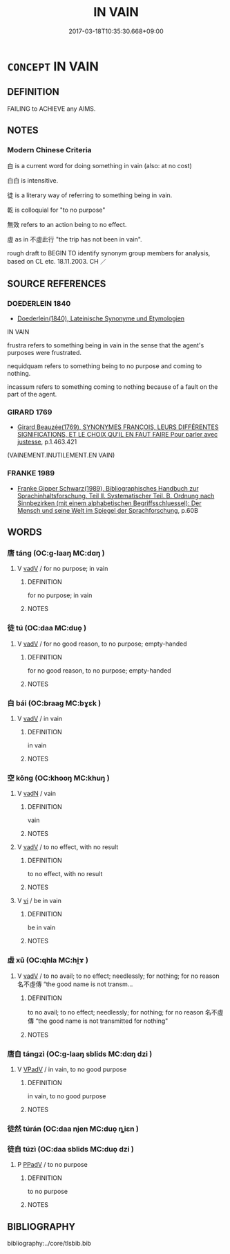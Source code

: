 # -*- mode: mandoku-tls-view -*-
#+TITLE: IN VAIN
#+DATE: 2017-03-18T10:35:30.668+09:00        
#+STARTUP: content
* =CONCEPT= IN VAIN
:PROPERTIES:
:CUSTOM_ID: uuid-c17ceabd-9788-4c01-bfe7-9185ebe09e89
:TR_ZH: 徒然
:END:
** DEFINITION

FAILING to ACHIEVE any AIMS.

** NOTES

*** Modern Chinese Criteria
白 is a current word for doing something in vain (also: at no cost)

白白 is intensitive.

徒 is a literary way of referring to something being in vain.

乾 is colloquial for "to no purpose"

無效 refers to an action being to no effect.

虛 as in 不虛此行 "the trip has not been in vain".

rough draft to BEGIN TO identify synonym group members for analysis, based on CL etc. 18.11.2003. CH ／

** SOURCE REFERENCES
*** DOEDERLEIN 1840
 - [[cite:DOEDERLEIN-1840][Doederlein(1840), Lateinische Synonyme und Etymologien]]

IN VAIN

frustra refers to something being in vain in the sense that the agent's purposes were frustrated.

nequidquam refers to something being to no purpose and coming to nothing.

incassum refers to something coming to nothing because of a fault on the part of the agent.

*** GIRARD 1769
 - [[cite:GIRARD-1769][Girard Beauzée(1769), SYNONYMES FRANÇOIS, LEURS DIFFÉRENTES SIGNIFICATIONS, ET LE CHOIX QU'IL EN FAUT FAIRE Pour parler avec justesse]], p.1.463.421
 (VAINEMENT.INUTILEMENT.EN VAIN)
*** FRANKE 1989
 - [[cite:FRANKE-1989][Franke Gipper Schwarz(1989), Bibliographisches Handbuch zur Sprachinhaltsforschung. Teil II. Systematischer Teil. B. Ordnung nach Sinnbezirken (mit einem alphabetischen Begriffsschluessel): Der Mensch und seine Welt im Spiegel der Sprachforschung]], p.60B

** WORDS
   :PROPERTIES:
   :VISIBILITY: children
   :END:
*** 唐 táng (OC:ɡ-laaŋ MC:dɑŋ )
:PROPERTIES:
:CUSTOM_ID: uuid-b0755f2f-67e3-4dd2-bc55-643cc57d1b7c
:Char+: 唐(30,7/10) 
:GY_IDS+: uuid-05c41b1e-8941-4e88-9b3f-4b13bfda2fb3
:PY+: táng     
:OC+: ɡ-laaŋ     
:MC+: dɑŋ     
:END: 
**** V [[tls:syn-func::#uuid-2a0ded86-3b04-4488-bb7a-3efccfa35844][vadV]] / for no purpose; in vain
:PROPERTIES:
:CUSTOM_ID: uuid-b0393483-8068-437b-b4c2-8c9e4aecbdf3
:END:
****** DEFINITION

for no purpose; in vain

****** NOTES

*** 徒 tú (OC:daa MC:duo̝ )
:PROPERTIES:
:CUSTOM_ID: uuid-de0e6147-a423-4937-83ad-2c70ffc03fa8
:Char+: 徒(60,7/10) 
:GY_IDS+: uuid-722c8aca-9859-4f59-994f-de930870deb7
:PY+: tú     
:OC+: daa     
:MC+: duo̝     
:END: 
**** V [[tls:syn-func::#uuid-2a0ded86-3b04-4488-bb7a-3efccfa35844][vadV]] / for no good reason, to no purpose; empty-handed
:PROPERTIES:
:CUSTOM_ID: uuid-a2504877-fa01-4594-acaf-43b1b59237b1
:END:
****** DEFINITION

for no good reason, to no purpose; empty-handed

****** NOTES

*** 白 bái (OC:braaɡ MC:bɣɛk )
:PROPERTIES:
:CUSTOM_ID: uuid-d0f79479-badb-4731-8465-65f77edf989a
:Char+: 白(106,0/5) 
:GY_IDS+: uuid-7c026c66-9781-474b-b1ca-8e6ae50db29a
:PY+: bái     
:OC+: braaɡ     
:MC+: bɣɛk     
:END: 
**** V [[tls:syn-func::#uuid-2a0ded86-3b04-4488-bb7a-3efccfa35844][vadV]] / in vain
:PROPERTIES:
:CUSTOM_ID: uuid-0b12d102-7c27-4844-b47c-5dd7e0428d25
:END:
****** DEFINITION

in vain

****** NOTES

*** 空 kōng (OC:khooŋ MC:khuŋ )
:PROPERTIES:
:CUSTOM_ID: uuid-d1a043d9-c5d9-44c0-8a88-0aaf5c9b05a0
:Char+: 空(116,3/8) 
:GY_IDS+: uuid-d05fe3a9-6525-4d1b-bc3e-677fd903e2dc
:PY+: kōng     
:OC+: khooŋ     
:MC+: khuŋ     
:END: 
**** V [[tls:syn-func::#uuid-fed035db-e7bd-4d23-bd05-9698b26e38f9][vadN]] / vain
:PROPERTIES:
:CUSTOM_ID: uuid-c12dcb93-6967-43bf-82ba-11189a3703c4
:END:
****** DEFINITION

vain

****** NOTES

**** V [[tls:syn-func::#uuid-2a0ded86-3b04-4488-bb7a-3efccfa35844][vadV]] / to no effect, with no result
:PROPERTIES:
:CUSTOM_ID: uuid-5690be0e-9c2a-4f15-8369-0a9c7e27aabf
:END:
****** DEFINITION

to no effect, with no result

****** NOTES

**** V [[tls:syn-func::#uuid-c20780b3-41f9-491b-bb61-a269c1c4b48f][vi]] / be in vain
:PROPERTIES:
:CUSTOM_ID: uuid-c276e83b-7a94-43f1-9dfc-89ecf3b2fea8
:END:
****** DEFINITION

be in vain

****** NOTES

*** 虛 xū (OC:qhla MC:hi̯ɤ )
:PROPERTIES:
:CUSTOM_ID: uuid-9778dd51-c30f-47b2-8fb8-8c40200122ce
:Char+: 虛(141,6/10) 
:GY_IDS+: uuid-5dba505a-09f6-4697-b478-683963603e62
:PY+: xū     
:OC+: qhla     
:MC+: hi̯ɤ     
:END: 
**** V [[tls:syn-func::#uuid-2a0ded86-3b04-4488-bb7a-3efccfa35844][vadV]] / to no avail; to no effect; needlessly; for nothing; for no reason 名不虛傳 “the good name is not transm...
:PROPERTIES:
:CUSTOM_ID: uuid-ce15fd93-9472-4c1d-9c14-491ea10f17af
:END:
****** DEFINITION

to no avail; to no effect; needlessly; for nothing; for no reason 名不虛傳 “the good name is not transmitted for nothing"

****** NOTES

*** 唐自 tángzì (OC:ɡ-laaŋ sblids MC:dɑŋ dzi )
:PROPERTIES:
:CUSTOM_ID: uuid-eeebf073-a30b-46ca-beea-74f4cfddc80d
:Char+: 唐(30,7/10) 自(132,0/6) 
:GY_IDS+: uuid-05c41b1e-8941-4e88-9b3f-4b13bfda2fb3 uuid-27f414fe-6bec-4eef-88d1-0e87a4bfbc33
:PY+: táng zì    
:OC+: ɡ-laaŋ sblids    
:MC+: dɑŋ dzi    
:END: 
**** V [[tls:syn-func::#uuid-819e81af-c978-4931-8fd2-52680e097f01][VPadV]] / in vain, to no good purpose
:PROPERTIES:
:CUSTOM_ID: uuid-23ff6ebc-7b72-4548-808f-d6099a379cb7
:END:
****** DEFINITION

in vain, to no good purpose

****** NOTES

*** 徒然 túrán (OC:daa njen MC:duo̝ ȵiɛn )
:PROPERTIES:
:CUSTOM_ID: uuid-1d7d7c54-af22-49b4-af04-6cb278042ef4
:Char+: 徒(60,7/10) 然(86,8/12) 
:GY_IDS+: uuid-722c8aca-9859-4f59-994f-de930870deb7 uuid-8a15fd91-bd0f-4409-9544-18b3c2ea70d5
:PY+: tú rán    
:OC+: daa njen    
:MC+: duo̝ ȵiɛn    
:END: 
*** 徒自 túzì (OC:daa sblids MC:duo̝ dzi )
:PROPERTIES:
:CUSTOM_ID: uuid-a5ddd513-5287-437a-9d71-d0d16d611363
:Char+: 徒(60,7/10) 自(132,0/6) 
:GY_IDS+: uuid-722c8aca-9859-4f59-994f-de930870deb7 uuid-27f414fe-6bec-4eef-88d1-0e87a4bfbc33
:PY+: tú zì    
:OC+: daa sblids    
:MC+: duo̝ dzi    
:END: 
**** P [[tls:syn-func::#uuid-eb8abafd-05ff-4ae5-9f85-7417d096299a][PPadV]] / to no purpose
:PROPERTIES:
:CUSTOM_ID: uuid-6e705b50-e8aa-4eef-93fc-81ee2f99837a
:END:
****** DEFINITION

to no purpose

****** NOTES

** BIBLIOGRAPHY
bibliography:../core/tlsbib.bib
